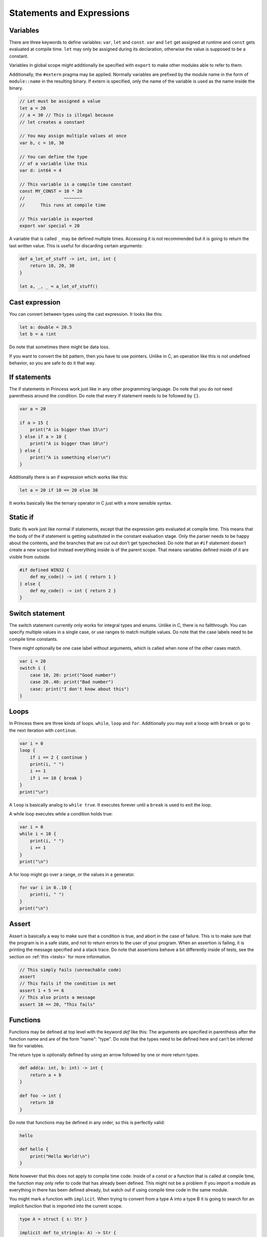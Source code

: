 Statements and Expressions
--------------------------

Variables
~~~~~~~~~

There are three keywords to define variables: ``var``, ``let`` and ``const``.
``var`` and ``let`` get assigned at runtime and ``const`` gets evaluated at compile time.
``let`` may only be assigned during its declaration, otherwise the value is supposed to be
a constant.

Variables in global scope might additionally be specified with ``export`` to make other
modules able to refer to them.

Additionally, the ``#extern`` pragma may be applied. Normally variables are prefixed
by the module name in the form of ``module::name`` in the resulting binary. If
extern is specified, only the name of the variable is used as the name inside the binary.

.. code-block:: princess

    // Let must be assigned a value
    let a = 20
    // a = 30 // This is illegal because 
    // let creates a constant

    // You may assign multiple values at once
    var b, c = 10, 30

    // You can define the type 
    // of a variable like this
    var d: int64 = 4

    // This variable is a compile time constant
    const MY_CONST = 10 * 20
    //               ~~~~~~~
    //      This runs at compile time

    // This variable is exported
    export var special = 20

A variable that is called ``_`` may be defined multiple times. Accessing it is not recommended
but it is going to return the last written value. This is useful for discarding certain arguments:

.. code-block:: princess

    def a_lot_of_stuff -> int, int, int {
        return 10, 20, 30
    }

    let a, _, _ = a_lot_of_stuff()

Cast expression
~~~~~~~~~~~~~~~

You can convert between types using the cast expression.
It looks like this:

.. code-block:: princess

    let a: double = 20.5
    let b = a !int

Do note that sometimes there might be data loss. 

If you want to convert the bit pattern, then you have to use pointers. 
Unlike in C, an operation like this is not undefined behavior, 
so you are safe to do it that way.

If statements
~~~~~~~~~~~~~

The if statements in Princess work just like in any other programming language.
Do note that you do *not* need parenthesis around the condition. Do note that
every if statement needs to be followed by ``{}``.

.. code-block:: princess

    var a = 20

    if a > 15 {
        print("A is bigger than 15\n")
    } else if a > 10 {
        print("A is bigger than 10\n")
    } else {
        print("A is something else!\n")
    }

Additionally there is an if expression which works like this:

.. code-block:: princess

    let a = 20 if 10 == 20 else 30

It works basically like the ternary operator in C just with a more sensible syntax.

Static if
~~~~~~~~~

Static ifs work just like normal if statements, except that the expression gets evaluated
at compile time. This means that the body of the if statement is getting substituted
in the constant evaluation stage. Only the parser needs to be happy about
the contents, and the branches that are cut out don't get typechecked.
Do note that an ``#if`` statement doesn't create a new scope but instead everything inside
is of the parent scope. That means variables defined inside of it are visible from outside.

.. code-block:: princess

    #if defined WIN32 {
        def my_code() -> int { return 1 }
    } else {
        def my_code() -> int { return 2 }
    }

Switch statement
~~~~~~~~~~~~~~~~

The switch statement currently only works for integral types and enums.
Unlike in C, there is no fallthrough. You can specify multiple
values in a single case, or use ranges to match multiple values.
Do note that the case labels need to be compile time constants.

There might optionally be one case label without arguments, 
which is called when none of the other cases match.

.. code-block:: princess

    var i = 20
    switch i {
        case 10, 20: print("Good number")
        case 20..40: print("Bad number")
        case: print("I don't know about this")
    }

Loops
~~~~~

In Princess there are three kinds of loops. ``while``, ``loop`` and ``for``.
Additionally you may exit a looop with ``break`` or go to the next iteration with ``continue``.

.. code-block:: princess

    var i = 0
    loop {
        if i == 2 { continue }
        print(i, " ")
        i += 1
        if i == 10 { break }
    }
    print("\n")

A ``loop`` is basically analog to ``while true``. It executes forever until a ``break`` is
used to exit the loop.

A while loop executes while a condition holds true:

.. code-block::

    var i = 0
    while i < 10 {
        print(i, " ")
        i += 1
    }
    print("\n")

A for loop might go over a range, or the values in a generator.

.. code-block:: 

    for var i in 0..10 {
        print(i, " ")
    }
    print("\n")

Assert
~~~~~~

Assert is basically a way to make sure that a condition is true, and abort
in the case of failure. This is to make sure that the program is in a safe state,
and not to return errors to the user of your program. When an assertion is failing,
it is printing the message specified and a stack trace. Do note that assertions
behave a bit differently inside of tests, see the section on :ref:`this <tests>` for more information.

.. code-block:: princess

    // This simply fails (unreachable code)
    assert
    // This fails if the condition is met
    assert 1 + 5 == 6
    // This also prints a message
    assert 10 == 20, "This fails"

Functions
~~~~~~~~~

Functions may be defined at top level with the keyword `def` like this:
The arguments are specified in parenthesis after the function name and
are of the form "name": "type". Do note that the types need to be defined
here and can't be inferred like for variables. 

The return type is optionally
defined by using an arrow followed by one or more return types.

.. code-block:: princess

    def add(a: int, b: int) -> int {
        return a + b
    }

    def foo -> int {
        return 10
    }

Do note that functions may be defined in any order, so this is perfectly valid:

.. code-block:: princess 

    hello

    def hello {
        print("Hello World!\n")
    }

Note however that this does not apply to compile time code. Inside of a const or
a function that is called at compile time, the function may only refer to code that
has already been defined. This might not be a problem if you import a module as
everything in there has been defined already, but watch out if using compile time code
in the same module.

You might mark a function with ``implicit``. When trying to convert from a type A into a type B
it is going to search for an implicit function that is imported into the current scope.

.. code-block:: princess

    type A = struct { s: Str }

    implicit def to_string(a: A) -> Str {
        return a.s
    }

    let a = { "Hello" } !A
    let b: Str = a // implicit call here

Just like variables, ``#extern`` may be used on a function, this does exactly the same thing.

Functions may optionally be defined without a body, this might be useful if you are referring
to a function that is provided by an external library.

A windows only functionality is the ``#dllimport`` and ``#dllexport`` flags which do import
a function from a DLL or export it when creating a DLL.

Additionally a function may have a variable amount of parameters. For this you either define the
last argument as ``...`` or together with a type like this: ``a: int...``. The first form
is only useful when calling to C as there is no way to read out the arguments which are supplied
in that way. The second form passes an array of type ``[int]`` in this case. The function may
also be called with an array as the last argument, which does pass the array as varargs.

.. warning:: Do note that the array gets cleaned up by the calling function after
    calling your function, so you need to copy it if you plan 
    to store it in a global variable.

.. code-block:: princess

    def some_function(...) {}

    some_function(10, "string", -2.5)

    def sum(args: int...) -> int {
        var sum = 0
        for var arg in args {
            sum += arg
        }
        return sum
    }

Functions may be overloaded, that is they might have the same name but accept different arguments:

.. code-block:: princess

    def add(a: int, b: int) -> int {
        return a + b
    }

    def add(a: double, b: double) -> double {
        return a + b
    }

    add(10, 5) // This calls the first function
    add(10.5, 5.2) // second function

An overloaded function may be accessed by using the parameters directly on the identifier:

.. code-block:: princess

    let a = *add::(double, double)
    let b = *add::(int, int)

Polymorphic Functions
~~~~~~~~~~~~~~~~~~~~~

A function may become polymorphic if it gets specialized with a specific type at compile time.
Currently there are a few ways to create polymorphic functions. One is by accepting a
specific type like so:

.. code-block:: princess

    def my_function(type A) -> A {
        return {} !A
    }

This essentially means, that a type is provided to the function at compile time. So multiple
versions of this function get created if different types get specified here.
Do note that ``A`` is only valid after its creation, so you can not refer to the type ``A``
from an argument that is prior to the type argument.

There is also a way to accept arguments of a type directly like so:

.. code-block:: princess

    def my_function(a: type T) -> T

This will take the type that is supplied as the argument itself.
You can also provide types that are more complex:

.. code-block:: princess

    def my_function(a: type [T]) -> T

This essentially means that the function only accepts arrays as a parameter.

The other way of creating polymorphic functions is by using interfaces. More on that
see the section about :ref:`Interfaces <interfaces>`.


Operator Overloading
~~~~~~~~~~~~~~~~~~~~

A function may refer to an overloaded operator if it is using that operator as a name.
These functions get converted to have a different name in the final output and can be
referenced as that.

Do note that neither pointer arithmetic nor the ``and``, ``or`` or the ``.`` operator
can be overloaded. Additionally, the reference ``*`` and dereference ``@`` operators
may not be overloaded either.

``::`` also looks like an operator but it is actually part of an
identifier.

.. csv-table:: 

    Unary Additon, \+         , ``def __pos__``
    Binary Additon, \+        , ``def __add__``
    Unary Subtraction, \-     , ``def __neg__``
    Binary Subtraction, \-    , ``def __sub__``
    Multiplication, \*        , ``def __mul__``
    Division, /               , ``def __div__``
    Modulo, %                 , ``def __mod__``
    Right Shift, \>\>         , ``def __rshift__``
    Left Shift, <<            , ``def __lshift__``
    Bitwise and, &            , ``def __and__``
    Bitwise or, \|            , ``def __or__``
    Bitwise xor, ^            , ``def __xor__``
    Bitwise negation, ~       , ``def __invert__``
    Less than, <              , ``def __lt__``
    Greater than, >           , ``def __gt__``
    Less or equal, <=         , ``def __le__``
    Bigger or equal, >=       , ``def __ge__``
    Equal, ==                 , ``def __eq__``
    Not equal, !=             , ``def __ne__``
    Compound assignment, -=   , ``def __isub__``
    Compound assignment, +=   , ``def __iadd__``
    Compound assignment, \*=  , ``def __imul__``
    Compound assignment, /=   , ``def __idiv__``
    Compound assignment, %=   , ``def __imod__``
    Compound assignment, >>=  , ``def __irshift__``
    Compound assignment, <<=  , ``def __ilshift__``
    Compound assignment, &=   , ``def __iand__``
    Compound assignment, \|=  , ``def __ior__``
    Compound assignment, ^=   , ``def __ixor_-``

Tests
~~~~~

A function may be marked with ``#test``, this renames the function by prepending ``__test::``
to it and adds an extra context parameter called env. The built in testrunner can compile a file with
test functions in it and it is basically going to run a separate process to call these functions.
This means that a segmentation fault or similar is not going to bring down the entire test
runner.

The env parameter essentially looks like this and is defined in runtime.pr:

.. code-block:: princess

    export type TestEnvironment = struct {
        out: def () -> &string
        err: def () -> &string
        assertion_handler: def (bool, *char) -> ()
    }

Out and err return the captured standard output and standard error, so that the
test can make assumptions based on these. Calling any of these functions will reset
the buffer, which means that when calling it again it is not going to return
text that has been printed prior to the first call.

.. code-block:: princess

    def #test test_random_stuff {
        assert 10 == 10

        print("Hello World")

        assert env.out() == "Hello World"
    } 

.. _tests: 

``assert`` statements will evaluate and call ``env.assertion_handler`` instead of aborting
the program outright.

Generators
~~~~~~~~~~

Generators are basically coroutines that may return multiple values. Any function can become
a generator by using a ``yield`` statement in its body. The return type of the function is
going to be ``runtime::Generator(T)`` with T being the specified return value of the function.

Generators can be used manually by calling ``generator.next()`` which returns an ``Optional(T)``.
When this ``Optional`` is empty, the Generator was done processing.

Alternatively you may use a for loop to iterate over a generator.

.. code-block:: princess

    def generator -> int {
        yield 1
        yield 2
        return 3 // A return stops the generator 
                 // and returns a last value
    }

    for var i in generator {
        print(i, " ")
    }
    print("\n")

You may also use ``yield from`` inside a generator to chain generators together, this is basically
equivalent to using a for loop and yielding every value from the generator.

Closures
~~~~~~~~

Functions defined inside of other functions are basically closures.
They have the type ``(A, B) -> (C, D)``.

A closure has access to the variables of the outer function but only
as copies. It is possible however to refer to the addresses of variables
outside of the closure. You can use this to modify variables from outside
of the closure. 

.. warning:: Do note however that the lifetime of these variables is
    not extended. When the calling functon returns, these variables are gone.

.. code-block:: princess

    def main {
        var a = 5
        var b = 20
        def closure {
            assert b == 20
            let pa = *a
            assert @pa == 10
        }
        b = 30
        a = 10

        closure()
    }
    main

Function calls
~~~~~~~~~~~~~~

Function calls in Princess are the function name followed by an open parenthesis and a
closing parenthesis. Do note that functions with zero arguments may be called without
the parenthesis. This means that if you want to take a reference of a function, you
need to use the address of ``*`` operator.

A function call might optionally use named arguments at the end of the argument list.
These might be mixed with normal function calls as needed. The order of the named arguments
is not fixed, you may call them in any order.

.. code-block:: princess

    def my_function(a: int, b: double, option: bool) {}

    my_function(10, 1.5, option = false)

Constructors and Destructors
~~~~~~~~~~~~~~~~~~~~~~~~~~~~

Do note that there are two extra magic methods in Princess to
support RAII and valid copying. Do note that both of these functions
must be marked ``export``

The first is the copy constructor. This gets called whenver a value is copied.
It receives a pointer to the new object as the first argument and a pointer to your object 
as the second argument. Do note that if a copy constructor is defined, 
the object's data is not getting cloned, you have to do that yourself!

The second special function is the destructor. It gets called whenver your object
gets out of scope. You can use it to clean up resources. It gets a pointer to your object
as the only argument.

.. code-block:: princess

    type MyStruct {
        a: *int
    }

    def make_my_struct(a: int) {
        let ptr = allocate(int)
        @ptr = a
        return { ptr } !MyStruct
    } -> MyStruct

    export def construct(
        copy: *MyStruct, this: *MyStruct) {

        copy.a = allocate(int)
        @copy.a = @this.a
    }

    export def destruct(this: *MyStruct) {
        free(this.ptr)
    }

Defer
~~~~~

A defer statement is essentially run at the end of a function.
It works similar to Go, where the defers are added to a list and
worked through in reverse order in which they were encountered.

This can be useful to make sure that a resource is correctly freed,
without having to do such at the end of the function. This way the initialization
and destruction can happen in the exact same place.

.. code-block:: princess

    def read_file {
        let fp = open("My file.txt", "r")
        defer close(fp)

        print(read_all(fp))
        // The defer happens here
    }
    read_file